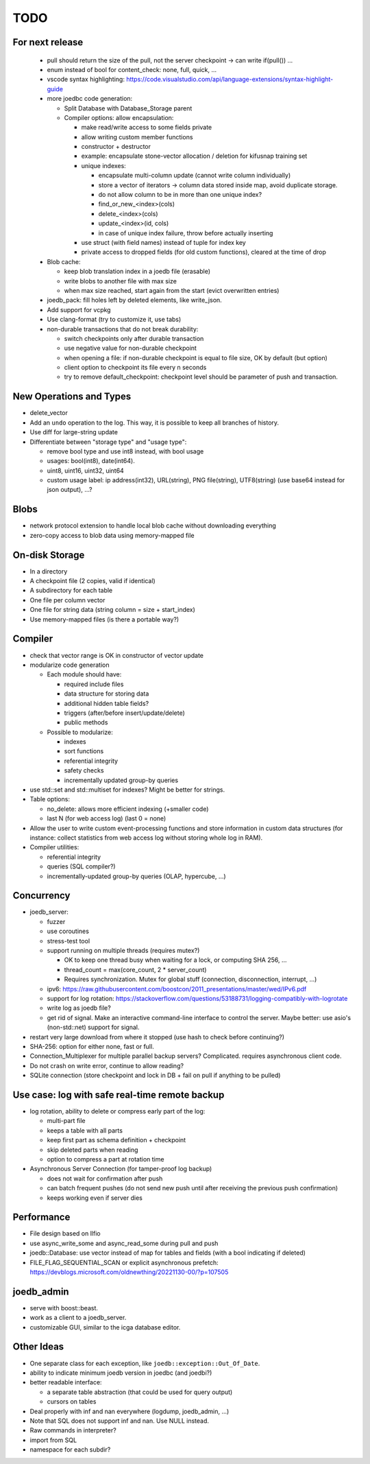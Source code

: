 TODO
====

For next release
----------------

 - pull should return the size of the pull, not the server checkpoint -> can write if(pull()) ...
 - enum instead of bool for content_check: none, full, quick, ...
 - vscode syntax highlighting: https://code.visualstudio.com/api/language-extensions/syntax-highlight-guide
 - more joedbc code generation:

   - Split Database with Database_Storage parent
   - Compiler options: allow encapsulation:

     - make read/write access to some fields private
     - allow writing custom member functions
     - constructor + destructor
     - example: encapsulate stone-vector allocation / deletion for kifusnap training set
     - unique indexes:

       - encapsulate multi-column update (cannot write column individually)
       - store a vector of iterators -> column data stored inside map, avoid duplicate storage.
       - do not allow column to be in more than one unique index?
       - find_or_new_<index>(cols)
       - delete_<index>(cols)
       - update_<index>(id, cols)
       - in case of unique index failure, throw before actually inserting

     - use struct (with field names) instead of tuple for index key
     - private access to dropped fields (for old custom functions), cleared at the time of drop

 - Blob cache:

   - keep blob translation index in a joedb file (erasable)
   - write blobs to another file with max size
   - when max size reached, start again from the start (evict overwritten entries)

 - joedb_pack: fill holes left by deleted elements, like write_json.
 - Add support for vcpkg
 - Use clang-format (try to customize it, use tabs)
 - non-durable transactions that do not break durability:

   - switch checkpoints only after durable transaction
   - use negative value for non-durable checkpoint
   - when opening a file: if non-durable checkpoint is equal to file size, OK by default (but option)
   - client option to checkpoint its file every n seconds
   - try to remove default_checkpoint: checkpoint level should be parameter of push and transaction.

New Operations and Types
------------------------
- delete_vector
- Add an ``undo`` operation to the log. This way, it is possible to keep all
  branches of history.

- Use diff for large-string update
- Differentiate between "storage type" and "usage type":

  - remove bool type and use int8 instead, with bool usage
  - usages: bool(int8), date(int64).
  - uint8, uint16, uint32, uint64
  - custom usage label: ip address(int32), URL(string), PNG file(string),
    UTF8(string) (use base64 instead for json output), ...?

Blobs
-----
- network protocol extension to handle local blob cache without downloading everything
- zero-copy access to blob data using memory-mapped file

On-disk Storage
---------------
- In a directory
- A checkpoint file (2 copies, valid if identical)
- A subdirectory for each table
- One file per column vector
- One file for string data (string column = size + start_index)
- Use memory-mapped files (is there a portable way?)

Compiler
--------
- check that vector range is OK in constructor of vector update
- modularize code generation

  - Each module should have:

    - required include files
    - data structure for storing data
    - additional hidden table fields?
    - triggers (after/before insert/update/delete)
    - public methods

  - Possible to modularize:

    - indexes
    - sort functions
    - referential integrity
    - safety checks
    - incrementally updated group-by queries

- use std::set and std::multiset for indexes? Might be better for strings.
- Table options:

  - no_delete: allows more efficient indexing (+smaller code)
  - last N (for web access log) (last 0 = none)

- Allow the user to write custom event-processing functions and store
  information in custom data structures (for instance: collect statistics from
  web access log without storing whole log in RAM).
- Compiler utilities:

  - referential integrity
  - queries (SQL compiler?)
  - incrementally-updated group-by queries (OLAP, hypercube, ...)

Concurrency
-----------
- joedb_server:

  - fuzzer
  - use coroutines
  - stress-test tool
  - support running on multiple threads (requires mutex?)

    - OK to keep one thread busy when waiting for a lock, or computing SHA 256, ...
    - thread_count = max(core_count, 2 * server_count)
    - Requires synchronization. Mutex for global stuff (connection, disconnection, interrupt, ...)

  - ipv6: https://raw.githubusercontent.com/boostcon/2011_presentations/master/wed/IPv6.pdf
  - support for log rotation: https://stackoverflow.com/questions/53188731/logging-compatibly-with-logrotate
  - write log as joedb file?
  - get rid of signal. Make an interactive command-line interface to control
    the server. Maybe better: use asio's (non-std::net) support for signal.

- restart very large download from where it stopped (use hash to check before continuing?)
- SHA-256: option for either none, fast or full.
- Connection_Multiplexer for multiple parallel backup servers? Complicated.
  requires asynchronous client code.
- Do not crash on write error, continue to allow reading?
- SQLite connection (store checkpoint and lock in DB + fail on pull if
  anything to be pulled)

Use case: log with safe real-time remote backup
-----------------------------------------------

- log rotation, ability to delete or compress early part of the log:

  - multi-part file
  - keeps a table with all parts
  - keep first part as schema definition + checkpoint
  - skip deleted parts when reading
  - option to compress a part at rotation time

- Asynchronous Server Connection (for tamper-proof log backup)

  - does not wait for confirmation after push
  - can batch frequent pushes (do not send new push until after receiving the previous push confirmation)
  - keeps working even if server dies

Performance
-----------

- File design based on llfio
- use async_write_some and async_read_some during pull and push
- joedb::Database: use vector instead of map for tables and fields (with a bool
  indicating if deleted)
- FILE_FLAG_SEQUENTIAL_SCAN or explicit asynchronous prefetch: https://devblogs.microsoft.com/oldnewthing/20221130-00/?p=107505

joedb_admin
-----------
- serve with boost::beast.
- work as a client to a joedb_server.
- customizable GUI, similar to the icga database editor.

Other Ideas
-----------
- One separate class for each exception, like ``joedb::exception::Out_Of_Date``.
- ability to indicate minimum joedb version in joedbc (and joedbi?)
- better readable interface:

  - a separate table abstraction (that could be used for query output)
  - cursors on tables

- Deal properly with inf and nan everywhere (logdump, joedb_admin, ...)
- Note that SQL does not support inf and nan. Use NULL instead.
- Raw commands in interpreter?
- import from SQL
- namespace for each subdir?
